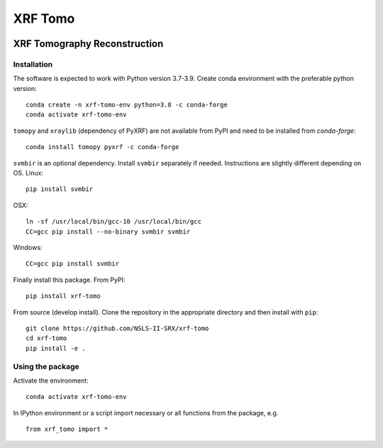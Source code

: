 ========
XRF Tomo
========

.. image:: https://img.shields.io/travis/dmgav/xrf-tomo.svg
        :target: https://travis-ci.org/dmgav/xrf-tomo

.. image:: https://img.shields.io/pypi/v/xrf-tomo.svg
        :target: https://pypi.python.org/pypi/xrf-tomo


XRF Tomography Reconstruction
=============================

Installation
------------

The software is expected to work with Python version 3.7-3.9. Create conda environment
with the preferable python version::

  conda create -n xrf-tomo-env python=3.8 -c conda-forge
  conda activate xrf-tomo-env

``tomopy`` and ``xraylib`` (dependency of PyXRF) are not available from PyPI and need
to be installed from `conda-forge`::

  conda install tomopy pyxrf -c conda-forge

``svmbir`` is an optional dependency. Install ``svmbir`` separately if needed. Instructions
are slightly different depending on OS. Linux::

  pip install svmbir

OSX::

  ln -sf /usr/local/bin/gcc-10 /usr/local/bin/gcc
  CC=gcc pip install --no-binary svmbir svmbir

Windows::

  CC=gcc pip install svmbir

Finally install this package. From PyPI::

  pip install xrf-tomo

From source (develop install). Clone the repository in the appropriate directory and
then install with ``pip``::

  git clone https://github.com/NSLS-II-SRX/xrf-tomo
  cd xrf-tomo
  pip install -e .

Using the package
-----------------

Activate the environment::

  conda activate xrf-tomo-env

In IPython environment or a script import necessary or all functions from the package, e.g. ::

  from xrf_tomo import *
